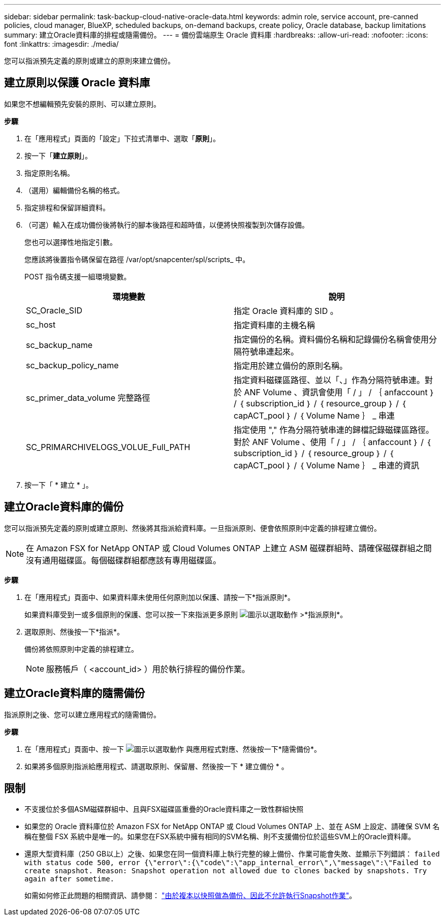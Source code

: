 ---
sidebar: sidebar 
permalink: task-backup-cloud-native-oracle-data.html 
keywords: admin role, service account, pre-canned policies, cloud manager, BlueXP, scheduled backups, on-demand backups, create policy, Oracle database, backup limitations 
summary: 建立Oracle資料庫的排程或隨需備份。 
---
= 備份雲端原生 Oracle 資料庫
:hardbreaks:
:allow-uri-read: 
:nofooter: 
:icons: font
:linkattrs: 
:imagesdir: ./media/


[role="lead"]
您可以指派預先定義的原則或建立的原則來建立備份。



== 建立原則以保護 Oracle 資料庫

如果您不想編輯預先安裝的原則、可以建立原則。

*步驟*

. 在「應用程式」頁面的「設定」下拉式清單中、選取「*原則*」。
. 按一下「*建立原則*」。
. 指定原則名稱。
. （選用）編輯備份名稱的格式。
. 指定排程和保留詳細資料。
. （可選）輸入在成功備份後將執行的腳本後路徑和超時值，以便將快照複製到次儲存設備。
+
您也可以選擇性地指定引數。

+
您應該將後置指令碼保留在路徑 /var/opt/snapcenter/spl/scripts_ 中。

+
POST 指令碼支援一組環境變數。

+
|===
| 環境變數 | 說明 


 a| 
SC_Oracle_SID
 a| 
指定 Oracle 資料庫的 SID 。



 a| 
sc_host
 a| 
指定資料庫的主機名稱



 a| 
sc_backup_name
 a| 
指定備份的名稱。資料備份名稱和記錄備份名稱會使用分隔符號串連起來。



 a| 
sc_backup_policy_name
 a| 
指定用於建立備份的原則名稱。



 a| 
sc_primer_data_volume 完整路徑
 a| 
指定資料磁碟區路徑、並以「、」作為分隔符號串連。對於 ANF Volume 、資訊會使用「 / 」 / ｛ anfaccount ｝ / ｛ subscription_id ｝ / ｛ resource_group ｝ / ｛ capACT_pool ｝ / ｛ Volume Name ｝ _ 串連



 a| 
SC_PRIMARCHIVELOGS_VOLUE_Full_PATH
 a| 
指定使用 "," 作為分隔符號串連的歸檔記錄磁碟區路徑。對於 ANF Volume 、使用「 / 」 / ｛ anfaccount ｝ / ｛ subscription_id ｝ / ｛ resource_group ｝ / ｛ capACT_pool ｝ / ｛ Volume Name ｝ _ 串連的資訊

|===
. 按一下「 * 建立 * 」。




== 建立Oracle資料庫的備份

您可以指派預先定義的原則或建立原則、然後將其指派給資料庫。一旦指派原則、便會依照原則中定義的排程建立備份。


NOTE: 在 Amazon FSX for NetApp ONTAP 或 Cloud Volumes ONTAP 上建立 ASM 磁碟群組時、請確保磁碟群組之間沒有通用磁碟區。每個磁碟群組都應該有專用磁碟區。

*步驟*

. 在「應用程式」頁面中、如果資料庫未使用任何原則加以保護、請按一下*指派原則*。
+
如果資料庫受到一或多個原則的保護、您可以按一下來指派更多原則 image:icon-action.png["圖示以選取動作"] >*指派原則*。

. 選取原則、然後按一下*指派*。
+
備份將依照原則中定義的排程建立。

+

NOTE: 服務帳戶（ <account_id> ）用於執行排程的備份作業。





== 建立Oracle資料庫的隨需備份

指派原則之後、您可以建立應用程式的隨需備份。

*步驟*

. 在「應用程式」頁面中、按一下 image:icon-action.png["圖示以選取動作"] 與應用程式對應、然後按一下*隨需備份*。
. 如果將多個原則指派給應用程式、請選取原則、保留層、然後按一下 * 建立備份 * 。




== 限制

* 不支援位於多個ASM磁碟群組中、且與FSX磁碟區重疊的Oracle資料庫之一致性群組快照
* 如果您的 Oracle 資料庫位於 Amazon FSX for NetApp ONTAP 或 Cloud Volumes ONTAP 上、並在 ASM 上設定、請確保 SVM 名稱在整個 FSX 系統中是唯一的。如果您在FSX系統中擁有相同的SVM名稱、則不支援備份位於這些SVM上的Oracle資料庫。
* 還原大型資料庫（250 GB以上）之後、如果您在同一個資料庫上執行完整的線上備份、作業可能會失敗、並顯示下列錯誤：
`failed with status code 500, error {\"error\":{\"code\":\"app_internal_error\",\"message\":\"Failed to create snapshot. Reason: Snapshot operation not allowed due to clones backed by snapshots. Try again after sometime.`
+
如需如何修正此問題的相關資訊、請參閱： https://kb.netapp.com/Advice_and_Troubleshooting/Data_Storage_Software/ONTAP_OS/Snapshot_operation_not_allowed_due_to_clones_backed_by_snapshots["由於複本以快照做為備份、因此不允許執行Snapshot作業"]。


